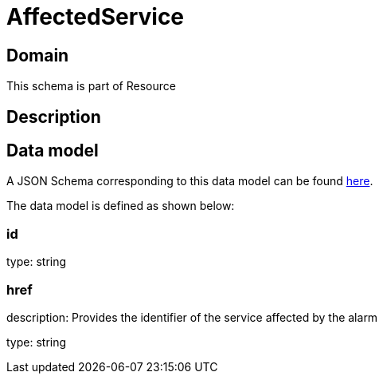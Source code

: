 = AffectedService

[#domain]
== Domain

This schema is part of Resource

[#description]
== Description



[#data_model]
== Data model

A JSON Schema corresponding to this data model can be found https://tmforum.org[here].

The data model is defined as shown below:


=== id
type: string


=== href
description: Provides the identifier of the service affected by the alarm

type: string

